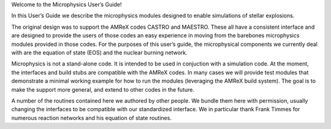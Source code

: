 Welcome to the Microphysics User’s Guide!

In this User’s Guide we describe the microphysics modules designed to
enable simulations of stellar explosions.

The original design was to support the AMReX codes CASTRO and
MAESTRO. These all have a consistent interface and are designed to
provide the users of those codes an easy experience in moving from the
barebones microphysics modules provided in those codes. For the
purposes of this user’s guide, the microphysical components we
currently deal with are the equation of state (EOS) and the nuclear
burning network.

Microphysics is not a stand-alone code. It is intended to be used in
conjuction with a simulation code. At the moment, the interfaces and
build stubs are compatible with the AMReX codes. In many cases we
will provide test modules that demonstrate a minimal working example
for how to run the modules (leveraging the AMReX build system). The
goal is to make the support more general, and extend to other codes
in the future.

A number of the routines contained here we authored by other people.
We bundle them here with permission, usually changing the interfaces
to be compatible with our standardized interface. We in particular
thank Frank Timmes for numerous reaction networks and his equation
of state routines.
